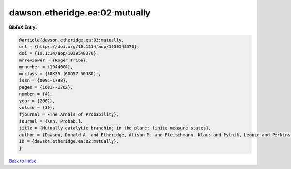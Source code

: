 dawson.etheridge.ea:02:mutually
===============================

.. :cite:t:`dawson.etheridge.ea:02:mutually`

.. bibliography:: ../../All.bib

**BibTeX Entry:**

.. code-block:: bibtex

   @article{dawson.etheridge.ea:02:mutually,
   url = {https://doi.org/10.1214/aop/1039548370},
   doi = {10.1214/aop/1039548370},
   mrreviewer = {Roger Tribe},
   mrnumber = {1944004},
   mrclass = {60K35 (60G57 60J80)},
   issn = {0091-1798},
   pages = {1681--1762},
   number = {4},
   year = {2002},
   volume = {30},
   fjournal = {The Annals of Probability},
   journal = {Ann. Probab.},
   title = {Mutually catalytic branching in the plane: finite measure states},
   author = {Dawson, Donald A. and Etheridge, Alison M. and Fleischmann, Klaus and Mytnik, Leonid and Perkins, Edwin A. and Xiong, Jie},
   ID = {dawson.etheridge.ea:02:mutually},
   }

`Back to index <../index>`_
